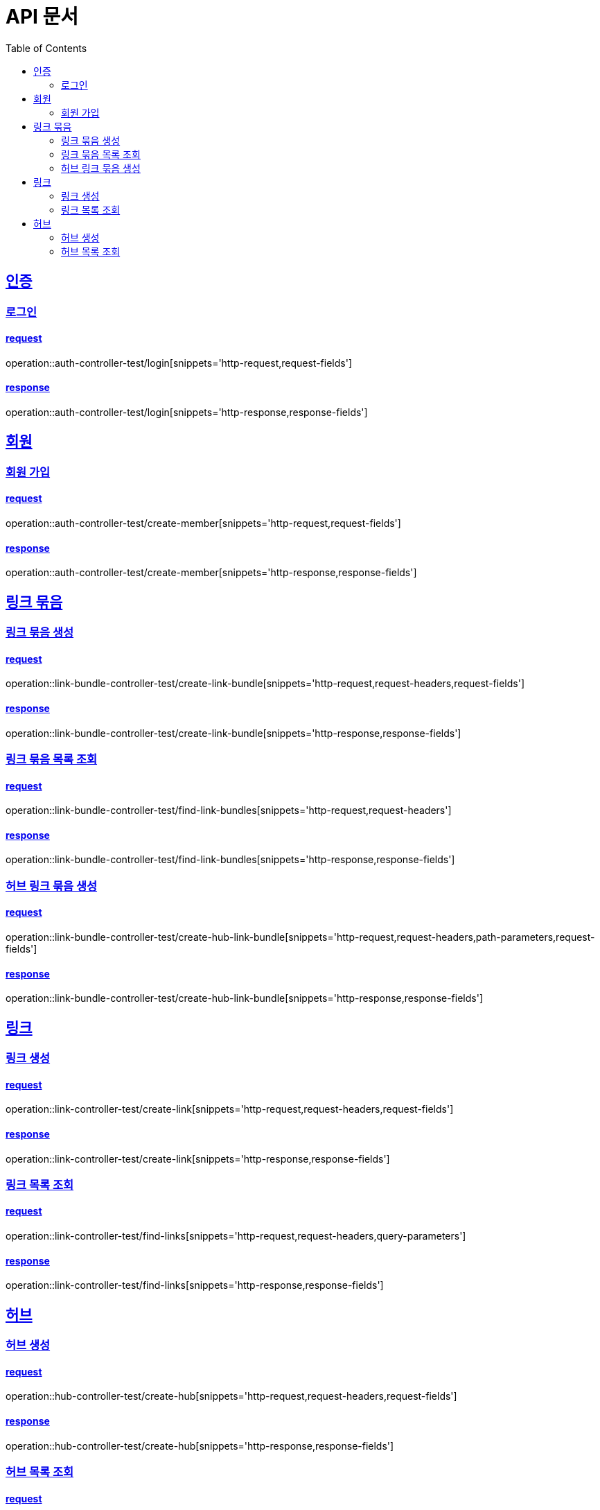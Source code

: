 = API 문서
:doctype: book
:source-highlighter: highlightjs
:toc: left
:toclevels: 2
:sectlinks:

== 인증

=== 로그인

==== request

operation::auth-controller-test/login[snippets='http-request,request-fields']

==== response

operation::auth-controller-test/login[snippets='http-response,response-fields']

== 회원

=== 회원 가입

==== request

operation::auth-controller-test/create-member[snippets='http-request,request-fields']

==== response

operation::auth-controller-test/create-member[snippets='http-response,response-fields']

== 링크 묶음

=== 링크 묶음 생성

==== request

operation::link-bundle-controller-test/create-link-bundle[snippets='http-request,request-headers,request-fields']

==== response

operation::link-bundle-controller-test/create-link-bundle[snippets='http-response,response-fields']

=== 링크 묶음 목록 조회

==== request

operation::link-bundle-controller-test/find-link-bundles[snippets='http-request,request-headers']

==== response

operation::link-bundle-controller-test/find-link-bundles[snippets='http-response,response-fields']

=== 허브 링크 묶음 생성

==== request

operation::link-bundle-controller-test/create-hub-link-bundle[snippets='http-request,request-headers,path-parameters,request-fields']

==== response

operation::link-bundle-controller-test/create-hub-link-bundle[snippets='http-response,response-fields']

== 링크

=== 링크 생성

==== request

operation::link-controller-test/create-link[snippets='http-request,request-headers,request-fields']

==== response

operation::link-controller-test/create-link[snippets='http-response,response-fields']

=== 링크 목록 조회

==== request

operation::link-controller-test/find-links[snippets='http-request,request-headers,query-parameters']

==== response

operation::link-controller-test/find-links[snippets='http-response,response-fields']

== 허브

=== 허브 생성

==== request

operation::hub-controller-test/create-hub[snippets='http-request,request-headers,request-fields']

==== response

operation::hub-controller-test/create-hub[snippets='http-response,response-fields']

=== 허브 목록 조회

==== request

operation::hub-controller-test/find-hubs[snippets='http-request,path-parameters']

==== response

operation::hub-controller-test/find-hubs[snippets='http-response,response-fields']
